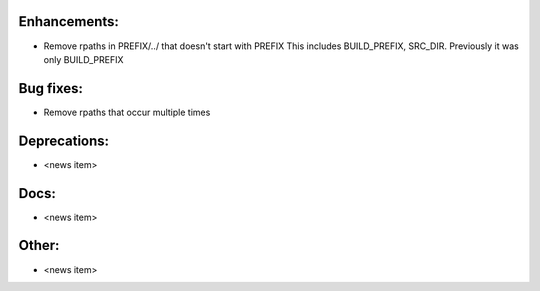 Enhancements:
-------------

* Remove rpaths in PREFIX/../ that doesn't start with PREFIX
  This includes BUILD_PREFIX, SRC_DIR. Previously it was only BUILD_PREFIX

Bug fixes:
----------

* Remove rpaths that occur multiple times

Deprecations:
-------------

* <news item>

Docs:
-----

* <news item>

Other:
------

* <news item>

